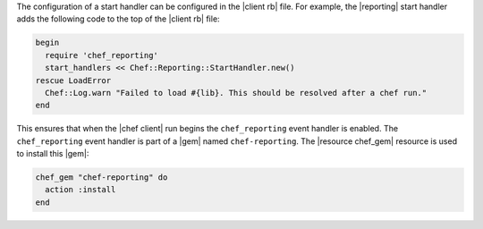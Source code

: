 .. The contents of this file are included in multiple topics.
.. This file should not be changed in a way that hinders its ability to appear in multiple documentation sets.


The configuration of a start handler can be configured in the |client rb| file. For example, the |reporting| start handler adds the following code to the top of the |client rb| file:

.. code-block:: ruby

   begin
     require 'chef_reporting'
     start_handlers << Chef::Reporting::StartHandler.new()
   rescue LoadError
     Chef::Log.warn "Failed to load #{lib}. This should be resolved after a chef run."
   end

This ensures that when the |chef client| run begins the ``chef_reporting`` event handler is enabled. The ``chef_reporting`` event handler is part of a |gem| named ``chef-reporting``. The |resource chef_gem| resource is used to install this |gem|:

.. code-block:: ruby

   chef_gem "chef-reporting" do
     action :install
   end


